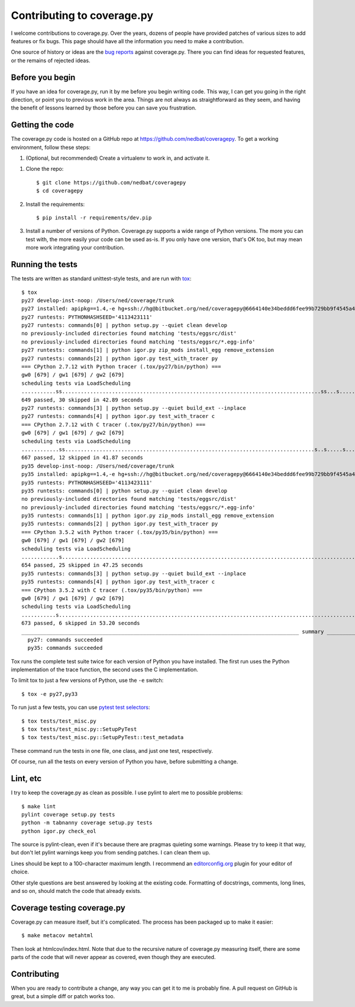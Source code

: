.. Licensed under the Apache License: http://www.apache.org/licenses/LICENSE-2.0
.. For details: https://bitbucket.org/ned/coveragepy/src/default/NOTICE.txt

.. _contributing:

===========================
Contributing to coverage.py
===========================

.. :history: 20121112T154100, brand new docs.

.. highlight:: console

I welcome contributions to coverage.py.  Over the years, dozens of people have
provided patches of various sizes to add features or fix bugs.  This page
should have all the information you need to make a contribution.

One source of history or ideas are the `bug reports`_ against coverage.py.
There you can find ideas for requested features, or the remains of rejected
ideas.

.. _bug reports: https://github.com/nedbat/coveragepy/issues


Before you begin
----------------

If you have an idea for coverage.py, run it by me before you begin writing
code.  This way, I can get you going in the right direction, or point you to
previous work in the area.  Things are not always as straightforward as they
seem, and having the benefit of lessons learned by those before you can save
you frustration.


Getting the code
----------------

The coverage.py code is hosted on a GitHub repo at
https://github.com/nedbat/coveragepy.  To get a working environment, follow
these steps:

#.  (Optional, but recommended) Create a virtualenv to work in, and activate
    it.

.. like this:
 mkvirtualenv -p /usr/local/pythonz/pythons/CPython-2.7.11/bin/python coverage

#.  Clone the repo::

        $ git clone https://github.com/nedbat/coveragepy
        $ cd coveragepy

#.  Install the requirements::

        $ pip install -r requirements/dev.pip

#.  Install a number of versions of Python.  Coverage.py supports a wide range
    of Python versions.  The more you can test with, the more easily your code
    can be used as-is.  If you only have one version, that's OK too, but may
    mean more work integrating your contribution.


Running the tests
-----------------

The tests are written as standard unittest-style tests, and are run with
`tox`_::

    $ tox
    py27 develop-inst-noop: /Users/ned/coverage/trunk
    py27 installed: apipkg==1.4,-e hg+ssh://hg@bitbucket.org/ned/coveragepy@6664140e34beddd6fee99b729bb9f4545a429c12#egg=coverage,covtestegg1==0.0.0,decorator==4.0.10,eventlet==0.19.0,execnet==1.4.1,funcsigs==1.0.2,gevent==1.1.2,greenlet==0.4.10,mock==2.0.0,pbr==1.10.0,py==1.4.31,PyContracts==1.7.12,pyparsing==2.1.10,pytest==3.0.5.dev0,pytest-warnings==0.2.0,pytest-xdist==1.15.0,six==1.10.0,unittest-mixins==1.1.1
    py27 runtests: PYTHONHASHSEED='4113423111'
    py27 runtests: commands[0] | python setup.py --quiet clean develop
    no previously-included directories found matching 'tests/eggsrc/dist'
    no previously-included directories found matching 'tests/eggsrc/*.egg-info'
    py27 runtests: commands[1] | python igor.py zip_mods install_egg remove_extension
    py27 runtests: commands[2] | python igor.py test_with_tracer py
    === CPython 2.7.12 with Python tracer (.tox/py27/bin/python) ===
    gw0 [679] / gw1 [679] / gw2 [679]
    scheduling tests via LoadScheduling
    ...........ss...................................................................................ss...s.......s...........................s...............................................................................s.....................................................................................................................................................s.........................................................................................s.s.s.s.s.ssssssssssss.ss..................................................s...................................................................s..............................................................................
    649 passed, 30 skipped in 42.89 seconds
    py27 runtests: commands[3] | python setup.py --quiet build_ext --inplace
    py27 runtests: commands[4] | python igor.py test_with_tracer c
    === CPython 2.7.12 with C tracer (.tox/py27/bin/python) ===
    gw0 [679] / gw1 [679] / gw2 [679]
    scheduling tests via LoadScheduling
    ............ss................................................................................s..s.....s......s.........................s..........................................................................................s............................................................................................................s............................................................................................................................s...................................................................s........................................................................s............................................................................
    667 passed, 12 skipped in 41.87 seconds
    py35 develop-inst-noop: /Users/ned/coverage/trunk
    py35 installed: apipkg==1.4,-e hg+ssh://hg@bitbucket.org/ned/coveragepy@6664140e34beddd6fee99b729bb9f4545a429c12#egg=coverage,covtestegg1==0.0.0,decorator==4.0.10,eventlet==0.19.0,execnet==1.4.1,gevent==1.1.2,greenlet==0.4.10,mock==2.0.0,pbr==1.10.0,py==1.4.31,PyContracts==1.7.12,pyparsing==2.1.10,pytest==3.0.5.dev0,pytest-warnings==0.2.0,pytest-xdist==1.15.0,six==1.10.0,unittest-mixins==1.1.1
    py35 runtests: PYTHONHASHSEED='4113423111'
    py35 runtests: commands[0] | python setup.py --quiet clean develop
    no previously-included directories found matching 'tests/eggsrc/dist'
    no previously-included directories found matching 'tests/eggsrc/*.egg-info'
    py35 runtests: commands[1] | python igor.py zip_mods install_egg remove_extension
    py35 runtests: commands[2] | python igor.py test_with_tracer py
    === CPython 3.5.2 with Python tracer (.tox/py35/bin/python) ===
    gw0 [679] / gw1 [679] / gw2 [679]
    scheduling tests via LoadScheduling
    ............s..........................................................................................................................................................s..s...........................................................................................................................................................................................s.................................................................................................sssssssssssssssssss............................................................s................................................................s..............................................................................
    654 passed, 25 skipped in 47.25 seconds
    py35 runtests: commands[3] | python setup.py --quiet build_ext --inplace
    py35 runtests: commands[4] | python igor.py test_with_tracer c
    === CPython 3.5.2 with C tracer (.tox/py35/bin/python) ===
    gw0 [679] / gw1 [679] / gw2 [679]
    scheduling tests via LoadScheduling
    ...........s...............................................................................................................................................................................................s......s..........................................................................................................................................................s.................................................................................................s....................................................................................................................................s..................................................................................
    673 passed, 6 skipped in 53.20 seconds
    _________________________________________________________________________________________ summary __________________________________________________________________________________________
      py27: commands succeeded
      py35: commands succeeded

Tox runs the complete test suite twice for each version of Python you have
installed.  The first run uses the Python implementation of the trace function,
the second uses the C implementation.

To limit tox to just a few versions of Python, use the ``-e`` switch::

    $ tox -e py27,py33

To run just a few tests, you can use `pytest test selectors`_::

    $ tox tests/test_misc.py
    $ tox tests/test_misc.py::SetupPyTest
    $ tox tests/test_misc.py::SetupPyTest::test_metadata

These command run the tests in one file, one class, and just one test,
respectively.

Of course, run all the tests on every version of Python you have, before
submitting a change.

.. _pytest test selectors: http://doc.pytest.org/en/latest/usage.html#specifying-tests-selecting-tests


Lint, etc
---------

I try to keep the coverage.py as clean as possible.  I use pylint to alert me
to possible problems::

    $ make lint
    pylint coverage setup.py tests
    python -m tabnanny coverage setup.py tests
    python igor.py check_eol

The source is pylint-clean, even if it's because there are pragmas quieting
some warnings.  Please try to keep it that way, but don't let pylint warnings
keep you from sending patches.  I can clean them up.

Lines should be kept to a 100-character maximum length.  I recommend an
`editorconfig.org`_ plugin for your editor of choice.

Other style questions are best answered by looking at the existing code.
Formatting of docstrings, comments, long lines, and so on, should match the
code that already exists.


Coverage testing coverage.py
----------------------------

Coverage.py can measure itself, but it's complicated.  The process has been
packaged up to make it easier::

    $ make metacov metahtml

Then look at htmlcov/index.html.  Note that due to the recursive nature of
coverage.py measuring itself, there are some parts of the code that will never
appear as covered, even though they are executed.


Contributing
------------

When you are ready to contribute a change, any way you can get it to me is
probably fine.  A pull request on GitHub is great, but a simple diff or
patch works too.


.. _editorconfig.org: http://editorconfig.org
.. _tox: https://tox.readthedocs.io/
